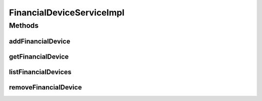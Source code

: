 .. java:import:: java.util List

.. java:import:: org.springframework.beans.factory.annotation Autowired

.. java:import:: org.springframework.stereotype Service

.. java:import:: org.springframework.transaction.annotation Transactional

.. java:import:: com.ncr ATMMonitoring.dao.FinancialDeviceDAO

.. java:import:: com.ncr ATMMonitoring.pojo.FinancialDevice

FinancialDeviceServiceImpl
==========================

.. java:package:: com.ncr.ATMMonitoring.service
   :noindex:

.. java:type:: @Service @Transactional public class FinancialDeviceServiceImpl implements FinancialDeviceService

   The Class FinancialDeviceServiceImpl. Default implementation of the FinancialDeviceService.

   :author: Jorge López Fernández (lopez.fernandez.jorge@gmail.com)

Methods
-------
addFinancialDevice
^^^^^^^^^^^^^^^^^^

.. java:method:: @Override public void addFinancialDevice(FinancialDevice financialDevice)
   :outertype: FinancialDeviceServiceImpl

getFinancialDevice
^^^^^^^^^^^^^^^^^^

.. java:method:: @Override public FinancialDevice getFinancialDevice(Integer id)
   :outertype: FinancialDeviceServiceImpl

listFinancialDevices
^^^^^^^^^^^^^^^^^^^^

.. java:method:: @Override public List<FinancialDevice> listFinancialDevices()
   :outertype: FinancialDeviceServiceImpl

removeFinancialDevice
^^^^^^^^^^^^^^^^^^^^^

.. java:method:: @Override public void removeFinancialDevice(Integer id)
   :outertype: FinancialDeviceServiceImpl

